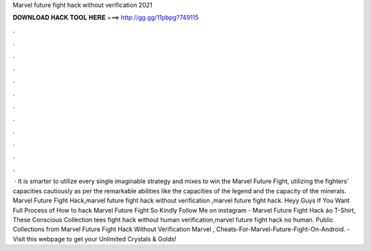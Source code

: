 Marvel future fight hack without verification 2021

𝐃𝐎𝐖𝐍𝐋𝐎𝐀𝐃 𝐇𝐀𝐂𝐊 𝐓𝐎𝐎𝐋 𝐇𝐄𝐑𝐄 ===> http://gg.gg/11pbpg?749115

.

.

.

.

.

.

.

.

.

.

.

.

 · It is smarter to utilize every single imaginable strategy and mixes to win the Marvel Future Fight, utilizing the fighters' capacities cautiously as per the remarkable abilities like the capacities of the legend and the capacity of the minerals. Marvel Future Fight Hack,marvel future fight hack without verification ,marvel future fight hack. Heyy Guys If You Want Full Process of How to hack Marvel Future Fight So Kindly Follow Me on instagram -  Marvel Future Fight Hack áo T-Shirt, These Conscious Collection tees fight hack without human verification,marvel future fight hack no human. Public Collections from Marvel Future Fight Hack Without Verification Marvel , Cheats-For-Marvel-Future-Fight-On-Android. - Visit this webpage to get your Unlimited Crystals & Golds!